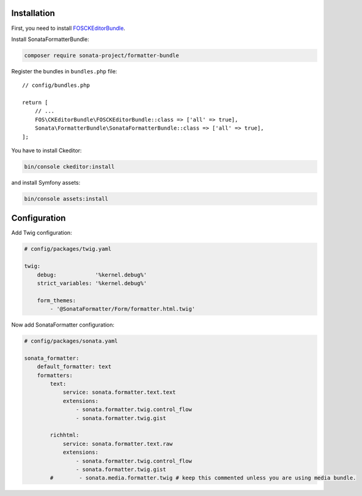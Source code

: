 .. index::
    single: Installation; Bundle; Configuration

Installation
============

First, you need to install `FOSCKEditorBundle`_.

Install SonataFormatterBundle:

.. code-block:: bash

    composer require sonata-project/formatter-bundle

Register the bundles in ``bundles.php`` file::

    // config/bundles.php

    return [
        // ...
        FOS\CKEditorBundle\FOSCKEditorBundle::class => ['all' => true],
        Sonata\FormatterBundle\SonataFormatterBundle::class => ['all' => true],
    ];

You have to install Ckeditor:

.. code-block:: bash

    bin/console ckeditor:install

and install Symfony assets:

.. code-block:: bash

    bin/console assets:install

Configuration
=============

Add Twig configuration:

.. code-block:: yaml

    # config/packages/twig.yaml

    twig:
        debug:            '%kernel.debug%'
        strict_variables: '%kernel.debug%'

        form_themes:
            - '@SonataFormatter/Form/formatter.html.twig'

Now add SonataFormatter configuration:

.. code-block:: yaml

    # config/packages/sonata.yaml

    sonata_formatter:
        default_formatter: text
        formatters:
            text:
                service: sonata.formatter.text.text
                extensions:
                    - sonata.formatter.twig.control_flow
                    - sonata.formatter.twig.gist

            richhtml:
                service: sonata.formatter.text.raw
                extensions:
                    - sonata.formatter.twig.control_flow
                    - sonata.formatter.twig.gist
            #        - sonata.media.formatter.twig # keep this commented unless you are using media bundle.

.. _`FOSCKEditorBundle`: https://github.com/FriendsOfSymfony/FOSCKEditorBundle
